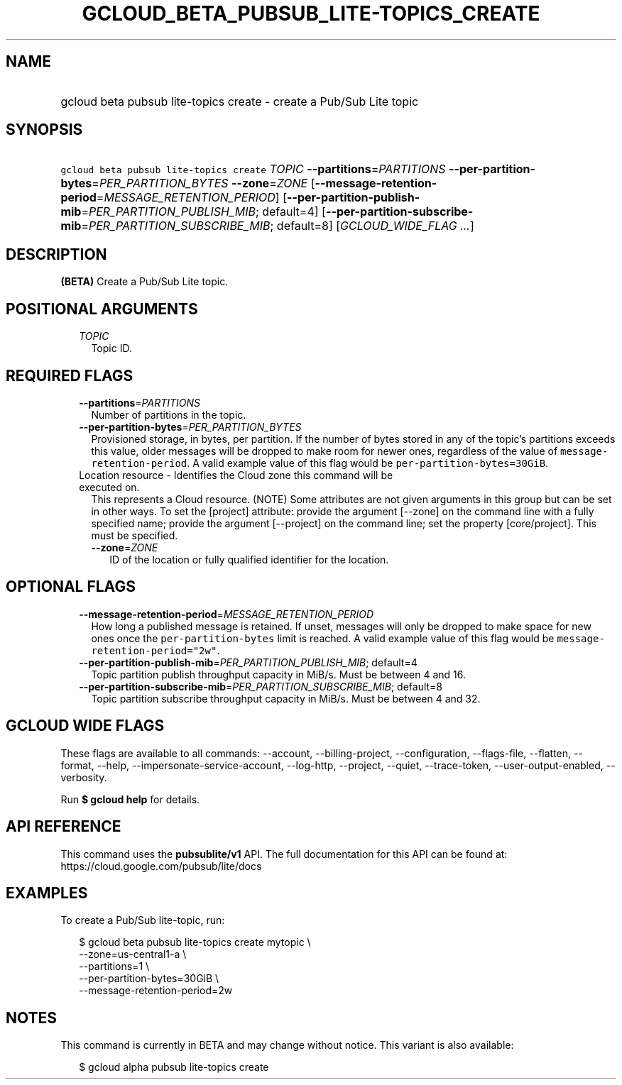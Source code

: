 
.TH "GCLOUD_BETA_PUBSUB_LITE\-TOPICS_CREATE" 1



.SH "NAME"
.HP
gcloud beta pubsub lite\-topics create \- create a Pub/Sub Lite topic



.SH "SYNOPSIS"
.HP
\f5gcloud beta pubsub lite\-topics create\fR \fITOPIC\fR \fB\-\-partitions\fR=\fIPARTITIONS\fR \fB\-\-per\-partition\-bytes\fR=\fIPER_PARTITION_BYTES\fR \fB\-\-zone\fR=\fIZONE\fR [\fB\-\-message\-retention\-period\fR=\fIMESSAGE_RETENTION_PERIOD\fR] [\fB\-\-per\-partition\-publish\-mib\fR=\fIPER_PARTITION_PUBLISH_MIB\fR;\ default=4] [\fB\-\-per\-partition\-subscribe\-mib\fR=\fIPER_PARTITION_SUBSCRIBE_MIB\fR;\ default=8] [\fIGCLOUD_WIDE_FLAG\ ...\fR]



.SH "DESCRIPTION"

\fB(BETA)\fR Create a Pub/Sub Lite topic.



.SH "POSITIONAL ARGUMENTS"

.RS 2m
.TP 2m
\fITOPIC\fR
Topic ID.


.RE
.sp

.SH "REQUIRED FLAGS"

.RS 2m
.TP 2m
\fB\-\-partitions\fR=\fIPARTITIONS\fR
Number of partitions in the topic.

.TP 2m
\fB\-\-per\-partition\-bytes\fR=\fIPER_PARTITION_BYTES\fR
Provisioned storage, in bytes, per partition. If the number of bytes stored in
any of the topic's partitions exceeds this value, older messages will be dropped
to make room for newer ones, regardless of the value of
\f5message\-retention\-period\fR. A valid example value of this flag would be
\f5per\-partition\-bytes=30GiB\fR.

.TP 2m

Location resource \- Identifies the Cloud zone this command will be executed on.
This represents a Cloud resource. (NOTE) Some attributes are not given arguments
in this group but can be set in other ways. To set the [project] attribute:
provide the argument [\-\-zone] on the command line with a fully specified name;
provide the argument [\-\-project] on the command line; set the property
[core/project]. This must be specified.

.RS 2m
.TP 2m
\fB\-\-zone\fR=\fIZONE\fR
ID of the location or fully qualified identifier for the location.


.RE
.RE
.sp

.SH "OPTIONAL FLAGS"

.RS 2m
.TP 2m
\fB\-\-message\-retention\-period\fR=\fIMESSAGE_RETENTION_PERIOD\fR
How long a published message is retained. If unset, messages will only be
dropped to make space for new ones once the \f5per\-partition\-bytes\fR limit is
reached. A valid example value of this flag would be
\f5message\-retention\-period="2w"\fR.

.TP 2m
\fB\-\-per\-partition\-publish\-mib\fR=\fIPER_PARTITION_PUBLISH_MIB\fR; default=4
Topic partition publish throughput capacity in MiB/s. Must be between 4 and 16.

.TP 2m
\fB\-\-per\-partition\-subscribe\-mib\fR=\fIPER_PARTITION_SUBSCRIBE_MIB\fR; default=8
Topic partition subscribe throughput capacity in MiB/s. Must be between 4 and
32.


.RE
.sp

.SH "GCLOUD WIDE FLAGS"

These flags are available to all commands: \-\-account, \-\-billing\-project,
\-\-configuration, \-\-flags\-file, \-\-flatten, \-\-format, \-\-help,
\-\-impersonate\-service\-account, \-\-log\-http, \-\-project, \-\-quiet,
\-\-trace\-token, \-\-user\-output\-enabled, \-\-verbosity.

Run \fB$ gcloud help\fR for details.



.SH "API REFERENCE"

This command uses the \fBpubsublite/v1\fR API. The full documentation for this
API can be found at: https://cloud.google.com/pubsub/lite/docs



.SH "EXAMPLES"

To create a Pub/Sub lite\-topic, run:

.RS 2m
$ gcloud beta pubsub lite\-topics create mytopic \e
    \-\-zone=us\-central1\-a \e
    \-\-partitions=1 \e
    \-\-per\-partition\-bytes=30GiB \e
    \-\-message\-retention\-period=2w
.RE



.SH "NOTES"

This command is currently in BETA and may change without notice. This variant is
also available:

.RS 2m
$ gcloud alpha pubsub lite\-topics create
.RE

